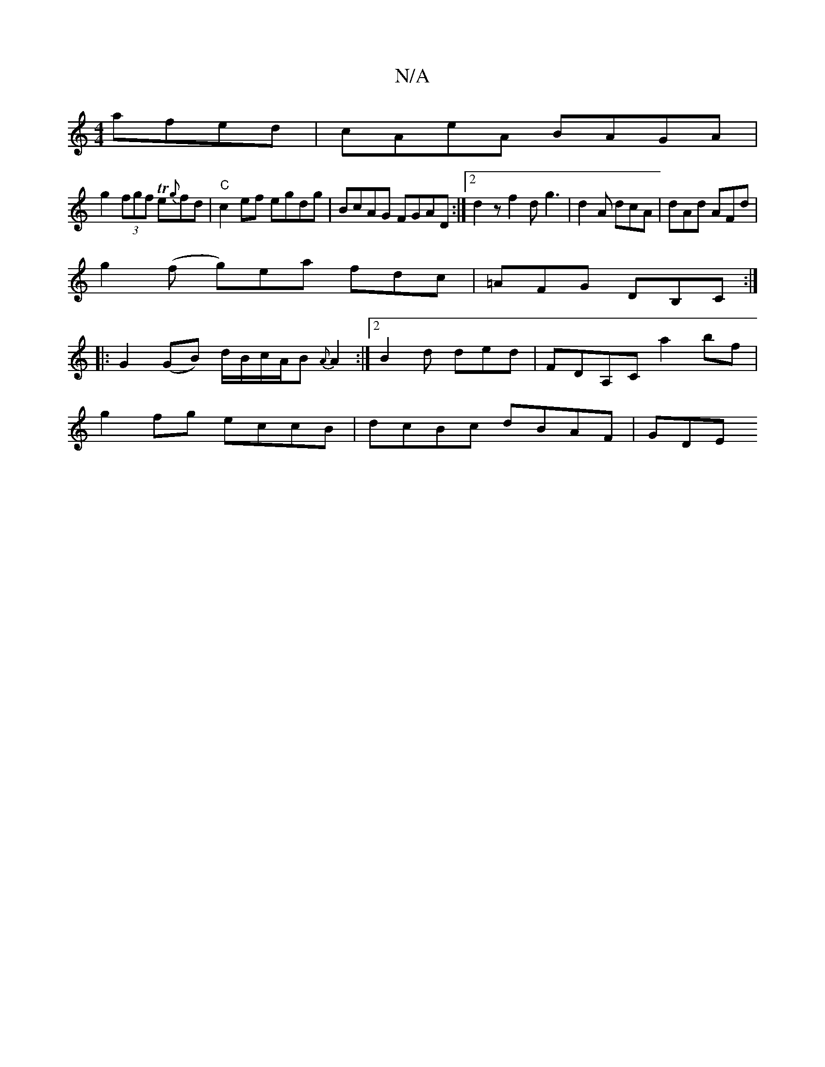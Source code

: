 X:1
T:N/A
M:4/4
R:N/A
K:Cmajor
afed | cAeA BAGA |
g2 (3fgf Te{g}fd| "C"c2 ef egdg | BcAG FGAD :|2 d2z f2d g3|d2A dcA|dAd AFd|
g2(f g)ea fdc|=AFG DB,C:|
|: G2 (GB) d/B/c/A/B {A}A2 :|2 B2 d ded | FDA,C a2 bf|
g2fg eccB| dcBc dBAF|GDE